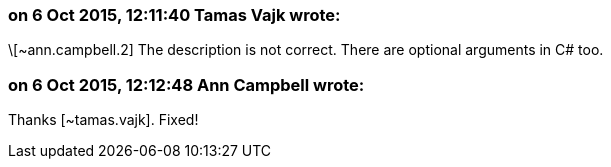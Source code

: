 === on 6 Oct 2015, 12:11:40 Tamas Vajk wrote:
\[~ann.campbell.2] The description is not correct. There are optional arguments in C# too.

=== on 6 Oct 2015, 12:12:48 Ann Campbell wrote:
Thanks [~tamas.vajk]. Fixed!

